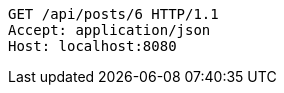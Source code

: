 [source,http,options="nowrap"]
----
GET /api/posts/6 HTTP/1.1
Accept: application/json
Host: localhost:8080

----